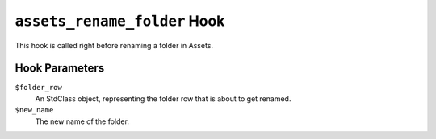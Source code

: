 ``assets_rename_folder`` Hook
========================

This hook is called right before renaming a folder in Assets. 

Hook Parameters
---------------

``$folder_row``
    An StdClass object, representing the folder row that is about to get renamed.

``$new_name``
    The new name of the folder.
